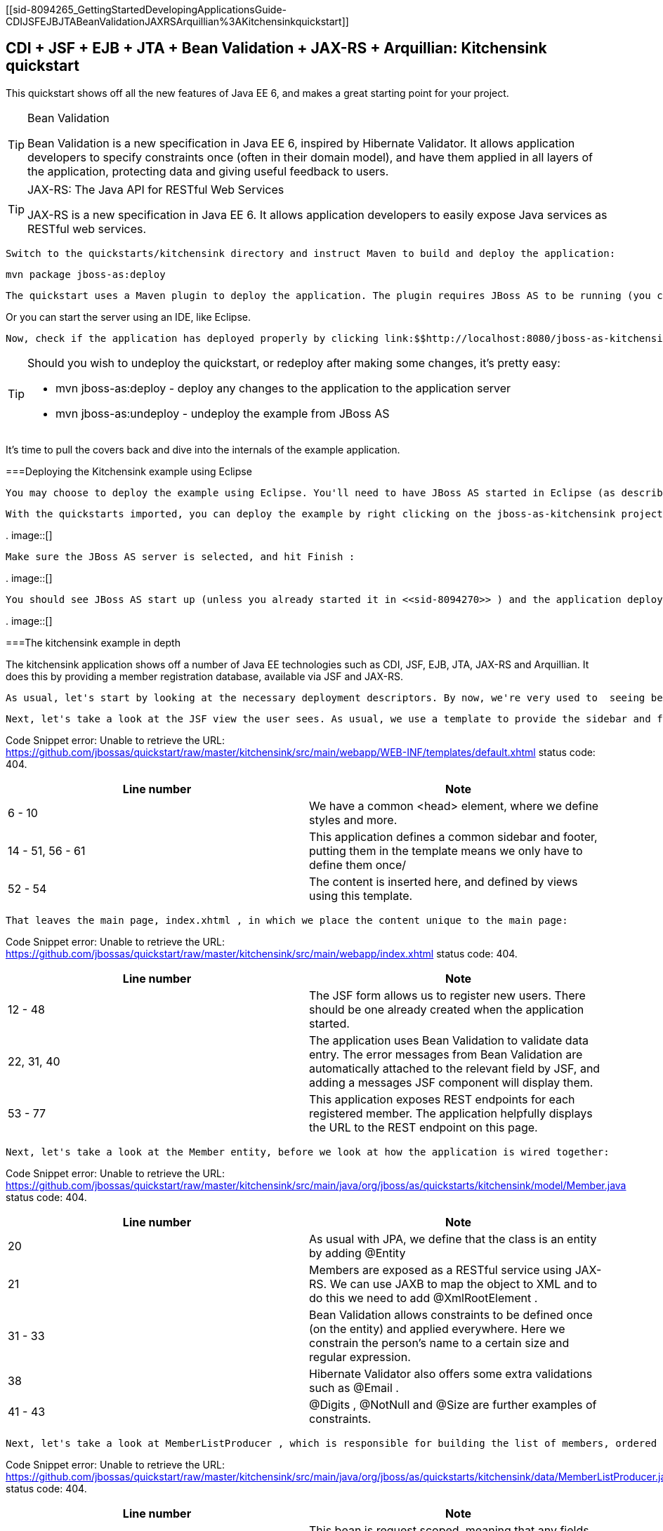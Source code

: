[[sid-8094265_GettingStartedDevelopingApplicationsGuide-CDIJSFEJBJTABeanValidationJAXRSArquillian%3AKitchensinkquickstart]]

== CDI + JSF + EJB + JTA + Bean Validation + JAX-RS + Arquillian: Kitchensink quickstart

This quickstart shows off all the new features of Java EE 6, and makes a great starting point for your project.


[TIP]
.Bean Validation
====
Bean Validation is a new specification in Java EE 6, inspired by Hibernate Validator. It allows application developers to specify constraints once (often in their domain model), and have them applied in all layers of the application, protecting data and giving useful feedback to users.


====



[TIP]
.JAX-RS: The Java API for RESTful Web Services
====
JAX-RS is a new specification in Java EE 6. It allows application developers to easily expose Java services as RESTful web services.


====


 Switch to the quickstarts/kitchensink directory and instruct Maven to build and deploy the application: 


----
mvn package jboss-as:deploy
----

 The quickstart uses a Maven plugin to deploy the application. The plugin requires JBoss AS to be running (you can find out how to start the server in <<sid-8094268>> or <<sid-8094269>> ). 

Or you can start the server using an IDE, like Eclipse.

 Now, check if the application has deployed properly by clicking link:$$http://localhost:8080/jboss-as-kitchensink$$[] . If you see a splash page it's all working! 


[TIP]
====
Should you wish to undeploy the quickstart, or redeploy after making some changes, it's pretty easy:


*  mvn jboss-as:deploy - deploy any changes to the application to the application server 


*  mvn jboss-as:undeploy - undeploy the example from JBoss AS 


====


It's time to pull the covers back and dive into the internals of the example application.

[[sid-8094265_GettingStartedDevelopingApplicationsGuide-DeployingtheKitchensinkexampleusingEclipse]]


===Deploying the Kitchensink example using Eclipse

 You may choose to deploy the example using Eclipse. You'll need to have JBoss AS started in Eclipse (as described in <<sid-8094270>> ) and to have imported the quickstarts into Eclipse (as described in <<sid-8094271>> ). 

 With the quickstarts imported, you can deploy the example by right clicking on the jboss-as-kitchensink project, and choosing Run As -&gt; Run On Server : 

 
.
image::[]

 

 Make sure the JBoss AS server is selected, and hit Finish : 

 
.
image::[]

 

 You should see JBoss AS start up (unless you already started it in <<sid-8094270>> ) and the application deploy in the Console log: 

 
.
image::[]

 

[[sid-8094265_GettingStartedDevelopingApplicationsGuide-Thekitchensinkexampleindepth]]


===The kitchensink example in depth

The kitchensink application shows off a number of Java EE technologies such as CDI, JSF, EJB, JTA, JAX-RS and Arquillian. It does this by providing a member registration database, available via JSF and JAX-RS.

 As usual, let's start by looking at the necessary deployment descriptors. By now, we're very used to  seeing beans.xml and faces-config.xml in WEB-INF/ (which can be found in the src/main/webapp directory of the example). Notice that, once again, we don't need a web.xml . There are two configuration files in WEB-INF/classes/META-INF (which can be found in the src/main/resources directory of the example) — persistence.xml , which sets up JPA, and import.sql which Hibernate, the JPA provider in JBoss AS 7, will use to load the initial users into the application when the application starts. We discussed both of these files in detail in <<sid-8094283>> , and these are largely the same. 

 Next, let's take a look at the JSF view the user sees. As usual, we use a template to provide the sidebar and footer. This one lives in WEB-INF/templates/default.xhtml : 

Code Snippet error: Unable to retrieve the URL: https://github.com/jbossas/quickstart/raw/master/kitchensink/src/main/webapp/WEB-INF/templates/default.xhtml status code: 404.

[options="header"]
|===============
|Line number|Note
|6 - 10| We have a common &lt;head&gt; element, where we define styles and more. 
|14 - 51, 56 - 61|This application defines a common sidebar and footer, putting them in the template means we only have to define them once/
|52 - 54|The content is inserted here, and defined by views using this template.

|===============


 That leaves the main page, index.xhtml , in which we place the content unique to the main page: 

Code Snippet error: Unable to retrieve the URL: https://github.com/jbossas/quickstart/raw/master/kitchensink/src/main/webapp/index.xhtml status code: 404.

[options="header"]
|===============
|Line number|Note
|12 - 48|The JSF form allows us to register new users. There should be one already created when the application started.
|22, 31, 40| The application uses Bean Validation to validate data entry. The error messages from Bean Validation are automatically attached to the relevant field by JSF, and adding a messages JSF component will display them. 
|53 - 77|This application exposes REST endpoints for each registered member. The application helpfully displays the URL to the REST endpoint on this page.

|===============


 Next, let's take a look at the Member entity, before we look at how the application is wired together: 

Code Snippet error: Unable to retrieve the URL: https://github.com/jbossas/quickstart/raw/master/kitchensink/src/main/java/org/jboss/as/quickstarts/kitchensink/model/Member.java status code: 404.

[options="header"]
|===============
|Line number|Note
|20| As usual with JPA, we define that the class is an entity by adding @Entity 
|21| Members are exposed as a RESTful service using JAX-RS. We can use JAXB to map the object to XML and to do this we need to add @XmlRootElement . 
|31 - 33|Bean Validation allows constraints to be defined once (on the entity) and applied everywhere. Here we constrain the person's name to a certain size and regular expression.
|38| Hibernate Validator also offers some extra validations such as @Email . 
|41 - 43| @Digits , @NotNull and @Size are further examples of constraints. 

|===============


 Next, let's take a look at MemberListProducer , which is responsible for building the list of members, ordered by name. It uses JPA 2 criteria to do this. 

Code Snippet error: Unable to retrieve the URL: https://github.com/jbossas/quickstart/raw/master/kitchensink/src/main/java/org/jboss/as/quickstarts/kitchensink/data/MemberListProducer.java status code: 404.

[options="header"]
|===============
|Line number|Note
|18| This bean is request scoped, meaning that any fields (such as members ) will be stored for the entire request. 
|26 - 30|The list of members is exposed as a producer method, it's also available via EL.
|32 - 34|The observer method is notified whenever a member is created, removed, or updated. This allows us to refresh the list of members whenever they are needed. This is a good approach as it allows us to cache the list of members, but keep it up to date at the same time.
|36 - 45|JPA 2's criteria API is used to create a list of members sorted by name. You can try out the type safe criteria API as well by swapping the criteria statements as described.

|===============


 Let's now look at MemberRegistration , the class that allows us to create new members from the JSF page 

Code Snippet error: Unable to retrieve the URL: https://github.com/jbossas/quickstart/raw/master/kitchensink/src/main/java/org/jboss/as/quickstarts/kitchensink/controller/MemberRegistration.java status code: 404.

[options="header"]
|===============
|Line number|Note
|18|This bean requires transactions as it needs to write to the database. Making this an EJB gives us access to declarative transactions - much simpler than manual transaction control!
|21| Stereotypes, such as @Model allow grouping of common functionality. Here we use the built in @Model stereotype to give us a request scoped, named bean. 
|26 - 28|Seam Solder, used in this project offers an injectable logger based on JBoss Logging.
|47|An event is sent every time a member is updated. This allows other pieces of code (in this example the member list is refreshed) to react to changes in the member list without any coupling to this class.

|===============



[TIP]
====
 Seam Solder is a swiss army knife for any CDI based application. It offers some basic additions to the CDI programming model (such as an injectable, type-safe, logger) as well as utilities for developing CDI extensions. You can read more on the link:$$http://seamframework.org/Seam3/Solder$$[Solder project page] . 


====


 Now, let's take a look at the Resources class, which provides resources such as the entity manager. CDI recommends using "resource producers", as we do in this example, to alias resources to CDI beans, allowing for a  consistent style throughout our application: 

Code Snippet error: Unable to retrieve the URL: https://github.com/jbossas/quickstart/raw/master/kitchensink/src/main/java/org/jboss/as/quickstarts/kitchensink/util/Resources.java status code: 404.

[options="header"]
|===============
|Line number|Note
|21 - 24| We use the "resource producer" pattern, from CDI, to "alias" the old fashioned @PersistenceContext injection of the entity manager to a CDI style injection. This allows us to use. 

|===============


 If you want to define your own datasource, take a look at the link:$$https://docs.jboss.org/author/pages/viewpage.action?pageId=8094314$$[Getting Started Guide] or at link:$$http://community.jboss.org/wiki/DataSourceConfigurationInAS7$$[the JBoss AS wiki] . 

 Before we wrap up our tour of the kitchensink example application, let's take a look at how the JAX-RS endpoints are created. Firstly, {JaxRSActivator}}, which extends Application and is annotated with @ApplicationPath , is the Java EE 6 "no XML" approach to activating JAX-RS. 

 The real work goes in MemberResourceRESTService , which produces the endpoint: 

Code Snippet error: Unable to retrieve the URL: https://github.com/jbossas/quickstart/raw/master/kitchensink/src/main/java/org/jboss/as/quickstarts/kitchensink/rest/MemberResourceRESTService.java status code: 404.

[options="header"]
|===============
|Line number|Note
|20| The @Path annotation tells JAX-RS that this class provides a REST endpoint mapped to rest/members (concatenating the path from the activator with the path for this endpoint). 
|23, 24|JAX-RS endpoints are CDI enabled, and can use CDI-style injection.
|26 - 35| The listAllMembers() method is called when the raw endpoint is accessed and offers up a list of endpoints. Notice that the object is automatically mapped to XML by JAXB. 
|37 - 42| The lookupMemberById() method is called when the endpoint is accessed with a member id parameter appended (for example rest/members/1). Again, the object is automatically mapped to XML by JAXB. 

|===============


[[sid-8094265_GettingStartedDevelopingApplicationsGuide-Arquillian]]


====Arquillian

If you've been following along with the Test Driven Development craze of the past few years, you're probably getting a bit nervous by now, wondering how on earth you are going to test your application. Lucky for you, the Arquillian project is here to help!

Arquillian provides all the boiler plate for running your test inside JBoss AS, allowing you to concentrate on testing your application. In order to do that, it utilizes Shrinkwrap, a fluent API for defining packaging, to create an archive to deploy. We'll go through the testcase, and how you configure Arquillian in just a moment, but first let's run the test.

 Before we start, we need to let Arquillian know the path to our JBoss AS install. Open up src/test/resources/arquillian.xml and set the jbossHome property to the path to your JBoss AS install: 

 
.
image::[]

 

Now, make sure JBoss AS is not running (so that the instance started for running the test does not interfere), and then run the tests from the command line by typing:


----
mvn clean test -Parq-jbossas-managed
----

 You should see JBoss AS start up, a test.war deployed, test executed, and then the results displayed to you on the console: 


[listing]
....
$ &gt; mvn clean test -Parq-jbossas-managed


[INFO] Scanning for projects...
[INFO]
[INFO] ------------------------------------------------------------------------
[INFO] Building JBoss AS Quickstarts: Kitchensink 7.0.0-SNAPSHOT
[INFO] ------------------------------------------------------------------------
[INFO]
[INFO] --- maven-clean-plugin:2.4.1:clean (default-clean) @ jboss-as-kitchensink ---
[INFO] Deleting /Users/pmuir/workspace/jboss-as-docs/quickstarts/kitchensink/target
[INFO]
[INFO] --- maven-resources-plugin:2.4.3:resources (default-resources) @ jboss-as-kitchensink ---
[INFO] Using 'UTF-8' encoding to copy filtered resources.
[INFO] Copying 2 resources
[INFO]
[INFO] --- maven-compiler-plugin:2.3.1:compile (default-compile) @ jboss-as-kitchensink ---
[INFO] Compiling 6 source files to /Users/pmuir/workspace/jboss-as-docs/quickstarts/kitchensink/target/classes
[INFO]
[INFO] --- maven-resources-plugin:2.4.3:testResources (default-testResources) @ jboss-as-kitchensink ---
[INFO] Using 'UTF-8' encoding to copy filtered resources.
[INFO] Copying 1 resource
[INFO]
[INFO] --- maven-compiler-plugin:2.3.1:testCompile (default-testCompile) @ jboss-as-kitchensink ---
[INFO] Compiling 1 source file to /Users/pmuir/workspace/jboss-as-docs/quickstarts/kitchensink/target/test-classes
[INFO]
[INFO] --- maven-surefire-plugin:2.7.2:test (default-test) @ jboss-as-kitchensink ---
[INFO] Surefire report directory: /Users/pmuir/workspace/jboss-as-docs/quickstarts/kitchensink/target/surefire-reports

-------------------------------------------------------
 T E S T S
-------------------------------------------------------
Running org.jboss.as.quickstarts.kitchensink.test.MemberRegistrationTest
Jun 25, 2011 7:17:49 PM org.jboss.arquillian.container.impl.client.container.ContainerRegistryCreator getActivatedConfiguration
INFO: Could not read active container configuration: null
log4j:WARN No appenders could be found for logger (org.jboss.remoting).
log4j:WARN Please initialize the log4j system properly.
Jun 25, 2011 7:17:54 PM org.jboss.as.arquillian.container.managed.ManagedDeployableContainer startInternal
INFO: Starting container with: [java, -Djboss.home.dir=/Users/pmuir/development/jboss, -Dorg.jboss.boot.log.file=/Users/pmuir/development/jboss/standalone/log/boot.log, -Dlogging.configuration=file:/Users/pmuir/development/jboss/standalone/configuration/logging.properties, -jar, /Users/pmuir/development/jboss/jboss-modules.jar, -mp, /Users/pmuir/development/jboss/modules, -logmodule, org.jboss.logmanager, -jaxpmodule, javax.xml.jaxp-provider, org.jboss.as.standalone, -server-config, standalone.xml]
19:17:55,107 INFO  [org.jboss.modules] JBoss Modules version 1.0.0.CR4
19:17:55,329 INFO  [org.jboss.msc] JBoss MSC version 1.0.0.CR2
19:17:55,386 INFO  [org.jboss.as] JBoss AS 7.0.0.Beta4-SNAPSHOT "(TBD)" starting
19:17:56,159 INFO  [org.jboss.as] creating http management service using network interface (management) port (9990) securePort (-1)
19:17:56,181 INFO  [org.jboss.as.logging] Removing bootstrap log handlers
19:17:56,189 INFO  [org.jboss.as.naming] (Controller Boot Thread) Activating Naming Subsystem
19:17:56,203 INFO  [org.jboss.as.naming] (MSC service thread 1-4) Starting Naming Service
19:17:56,269 INFO  [org.jboss.as.security] (Controller Boot Thread) Activating Security Subsystem
19:17:56,305 INFO  [org.jboss.remoting] (MSC service thread 1-1) JBoss Remoting version 3.2.0.Beta2
19:17:56,317 INFO  [org.xnio] (MSC service thread 1-1) XNIO Version 3.0.0.Beta3
19:17:56,331 INFO  [org.xnio.nio] (MSC service thread 1-1) XNIO NIO Implementation Version 3.0.0.Beta3
19:17:56,522 INFO  [org.jboss.as.connector.subsystems.datasources] (Controller Boot Thread) Deploying JDBC-compliant driver class org.h2.Driver (version 1.2)
19:17:56,572 INFO  [org.apache.catalina.core.AprLifecycleListener] (MSC service thread 1-7) The Apache Tomcat Native library which allows optimal performance in production environments was not found on the java.library.path: .:/Library/Java/Extensions:/System/Library/Java/Extensions:/usr/lib/java
19:17:56,627 INFO  [org.jboss.as.remoting] (MSC service thread 1-3) Listening on /127.0.0.1:9999
19:17:56,641 INFO  [org.jboss.as.jmx.JMXConnectorService] (MSC service thread 1-2) Starting remote JMX connector
19:17:56,705 INFO  [org.jboss.as.ee] (Controller Boot Thread) Activating EE subsystem
19:17:56,761 INFO  [org.apache.coyote.http11.Http11Protocol] (MSC service thread 1-7) Starting Coyote HTTP/1.1 on http--127.0.0.1-8080
19:17:56,793 INFO  [org.jboss.as.connector] (MSC service thread 1-3) Starting JCA Subsystem (JBoss IronJacamar 1.0.0.CR2)
19:17:56,837 INFO  [org.jboss.as.connector.subsystems.datasources] (MSC service thread 1-2) Bound data source [java:jboss/datasources/ExampleDS]
19:17:57,335 INFO  [org.jboss.as.server.deployment] (MSC service thread 1-1) Starting deployment of "arquillian-service"
19:17:57,348 INFO  [org.jboss.as.deployment] (MSC service thread 1-7) Started FileSystemDeploymentService for directory /Users/pmuir/development/jboss/standalone/deployments
19:17:57,693 INFO  [org.jboss.as] (Controller Boot Thread) JBoss AS 7.0.0.Beta4-SNAPSHOT "(TBD)" started in 2806ms - Started 111 of 138 services (27 services are passive or on-demand)
19:18:00,596 INFO  [org.jboss.as.server.deployment] (MSC service thread 1-6) Stopped deployment arquillian-service in 8ms
19:18:01,394 INFO  [org.jboss.as.server.deployment] (pool-2-thread-7) Content added at location /Users/pmuir/development/jboss/standalone/data/content/0a/9e20b7bc978fd2778b89c7c06e4d3e1f308dfe/content
19:18:01,403 INFO  [org.jboss.as.server.deployment] (MSC service thread 1-7) Starting deployment of "arquillian-service"
19:18:01,650 INFO  [org.jboss.as.server.deployment] (pool-2-thread-6) Content added at location /Users/pmuir/development/jboss/standalone/data/content/94/8324ab8f5a693c67fa57b59323304d3947bbf6/content
19:18:01,659 INFO  [org.jboss.as.server.deployment] (MSC service thread 1-5) Starting deployment of "test.war"
19:18:01,741 INFO  [org.jboss.jpa] (MSC service thread 1-7) read persistence.xml for primary
19:18:01,764 INFO  [org.jboss.weld] (MSC service thread 1-3) Processing CDI deployment: test.war
19:18:01,774 INFO  [org.jboss.as.ejb3.deployment.processors.EjbJndiBindingsDeploymentUnitProcessor] (MSC service thread 1-3) JNDI bindings for session bean named MemberRegistration in deployment unit deployment "test.war" are as follows:

	java:global/test/MemberRegistration!org.jboss.as.quickstarts.kitchensink.controller.MemberRegistration
	java:app/test/MemberRegistration!org.jboss.as.quickstarts.kitchensink.controller.MemberRegistration
	java:module/MemberRegistration!org.jboss.as.quickstarts.kitchensink.controller.MemberRegistration
	java:global/test/MemberRegistration
	java:app/test/MemberRegistration
	java:module/MemberRegistration

19:18:01,908 INFO  [org.jboss.weld] (MSC service thread 1-5) Starting Services for CDI deployment: test.war
19:18:02,131 INFO  [org.jboss.weld.Version] (MSC service thread 1-5) WELD-000900 1.1.1 (Final)
19:18:02,169 INFO  [org.jboss.weld] (MSC service thread 1-2) Starting weld service
19:18:02,174 INFO  [org.jboss.as.arquillian] (MSC service thread 1-3) Arquillian deployment detected: ArquillianConfig[service=jboss.arquillian.config."test.war",unit=test.war,tests=[org.jboss.as.quickstarts.kitchensink.test.MemberRegistrationTest]]
19:18:02,179 INFO  [org.jboss.jpa] (MSC service thread 1-6) starting Persistence Unit Service 'test.war#primary'
19:18:02,322 INFO  [org.hibernate.annotations.common.Version] (MSC service thread 1-6) Hibernate Commons Annotations 3.2.0.Final
19:18:02,328 INFO  [org.hibernate.cfg.Environment] (MSC service thread 1-6) HHH00412:Hibernate [WORKING]
19:18:02,330 INFO  [org.hibernate.cfg.Environment] (MSC service thread 1-6) HHH00206:hibernate.properties not found
19:18:02,332 INFO  [org.hibernate.cfg.Environment] (MSC service thread 1-6) HHH00021:Bytecode provider name : javassist
19:18:02,354 INFO  [org.hibernate.ejb.Ejb3Configuration] (MSC service thread 1-6) HHH00204:Processing PersistenceUnitInfo [
	name: primary
	...]
19:18:02,400 WARN  [org.hibernate.cfg.AnnotationBinder] (MSC service thread 1-6) HHH00194:Package not found or wo package-info.java: org.jboss.as.quickstarts.kitchensink.test
19:18:02,400 WARN  [org.hibernate.cfg.AnnotationBinder] (MSC service thread 1-6) HHH00194:Package not found or wo package-info.java: org.jboss.as.quickstarts.kitchensink.controller
19:18:02,401 WARN  [org.hibernate.cfg.AnnotationBinder] (MSC service thread 1-6) HHH00194:Package not found or wo package-info.java: org.jboss.as.quickstarts.kitchensink.util
19:18:02,401 WARN  [org.hibernate.cfg.AnnotationBinder] (MSC service thread 1-6) HHH00194:Package not found or wo package-info.java: org.jboss.as.quickstarts.kitchensink.model
19:18:02,592 INFO  [org.hibernate.service.jdbc.connections.internal.ConnectionProviderInitiator] (MSC service thread 1-6) HHH00130:Instantiating explicit connection provider: org.hibernate.ejb.connection.InjectedDataSourceConnectionProvider
19:18:02,852 INFO  [org.hibernate.dialect.Dialect] (MSC service thread 1-6) HHH00400:Using dialect: org.hibernate.dialect.H2Dialect
19:18:02,858 WARN  [org.hibernate.dialect.H2Dialect] (MSC service thread 1-6) HHH00431:Unable to determine H2 database version, certain features may not work
19:18:02,862 INFO  [org.hibernate.engine.jdbc.internal.LobCreatorBuilder] (MSC service thread 1-6) HHH00423:Disabling contextual LOB creation as JDBC driver reported JDBC version [3] less than 4
19:18:02,870 INFO  [org.hibernate.engine.transaction.internal.TransactionFactoryInitiator] (MSC service thread 1-6) HHH00268:Transaction strategy: org.hibernate.engine.transaction.internal.jta.CMTTransactionFactory
19:18:02,874 INFO  [org.hibernate.hql.internal.ast.ASTQueryTranslatorFactory] (MSC service thread 1-6) HHH00397:Using ASTQueryTranslatorFactory
19:18:02,911 INFO  [org.hibernate.validator.util.Version] (MSC service thread 1-6) Hibernate Validator 4.1.0.Final
19:18:02,917 INFO  [org.hibernate.validator.engine.resolver.DefaultTraversableResolver] (MSC service thread 1-6) Instantiated an instance of org.hibernate.validator.engine.resolver.JPATraversableResolver.
19:18:03,079 INFO  [org.hibernate.tool.hbm2ddl.SchemaExport] (MSC service thread 1-6) HHH00227:Running hbm2ddl schema export
19:18:03,093 INFO  [org.hibernate.tool.hbm2ddl.SchemaExport] (MSC service thread 1-6) HHH00230:Schema export complete
19:18:03,217 INFO  [org.jboss.web] (MSC service thread 1-5) registering web context: /test
19:18:03,407 WARN  [org.jboss.weld.Bean] (RMI TCP Connection(3)-127.0.0.1) WELD-000018 Executing producer field or method [method] @Produces public org.jboss.as.quickstarts.kitchensink.test.MemberRegistrationTest.produceLog(InjectionPoint) on incomplete declaring bean Managed Bean [class org.jboss.as.quickstarts.kitchensink.test.MemberRegistrationTest] with qualifiers [@Any @Default] due to circular injection
19:18:03,427 WARN  [org.jboss.weld.Bean] (RMI TCP Connection(3)-127.0.0.1) WELD-000018 Executing producer field or method [method] @Produces public org.jboss.as.quickstarts.kitchensink.test.MemberRegistrationTest.produceLog(InjectionPoint) on incomplete declaring bean Managed Bean [class org.jboss.as.quickstarts.kitchensink.test.MemberRegistrationTest] with qualifiers [@Any @Default] due to circular injection
19:18:03,450 WARN  [org.jboss.as.ejb3.component.EJBComponent] (RMI TCP Connection(3)-127.0.0.1) EJBTHREE-2120: deprecated getTransactionAttributeType method called (dev problem)
19:18:03,459 INFO  [org.jboss.as.quickstarts.kitchensink.controller.MemberRegistration] (RMI TCP Connection(3)-127.0.0.1) Registering Jane Doe
19:18:03,616 INFO  [org.jboss.as.quickstarts.kitchensink.test.MemberRegistrationTest] (RMI TCP Connection(3)-127.0.0.1) Jane Doe was persisted with id 1
19:18:03,686 INFO  [org.jboss.jpa] (MSC service thread 1-1) stopping Persistence Unit Service 'test.war#primary'
19:18:03,687 INFO  [org.hibernate.tool.hbm2ddl.SchemaExport] (MSC service thread 1-1) HHH00227:Running hbm2ddl schema export
19:18:03,690 INFO  [org.jboss.weld] (MSC service thread 1-3) Stopping weld service
19:18:03,692 INFO  [org.hibernate.tool.hbm2ddl.SchemaExport] (MSC service thread 1-1) HHH00230:Schema export complete
19:18:03,704 INFO  [org.jboss.as.server.deployment] (MSC service thread 1-8) Stopped deployment test.war in 52ms
Tests run: 1, Failures: 0, Errors: 0, Skipped: 0, Time elapsed: 14.859 sec

Results :

Tests run: 1, Failures: 0, Errors: 0, Skipped: 0

[INFO] ------------------------------------------------------------------------
[INFO] BUILD SUCCESS
[INFO] ------------------------------------------------------------------------
[INFO] Total time: 22.305s
[INFO] Finished at: Sat Jun 25 19:18:04 BST 2011
[INFO] Final Memory: 17M/125M
[INFO] ------------------------------------------------------------------------
$ &gt;
....

 As you can see, that didn't take too long (approximately 15s), and is great for running in your QA environment, but if you running locally, you might prefer to connect to a running JBoss AS. To do that, start up JBoss AS (as described in <<sid-8094267>> ). Now, run your test, but use the arq-jbossas-remote profile: 


----
mvn clean test -Parq-jbossas-remote
----


[listing]
....
$&gt; mvn clean test -Parq-jbossas-remote


[INFO] Scanning for projects...
[INFO]
[INFO] ------------------------------------------------------------------------
[INFO] Building JBoss AS Quickstarts: Kitchensink 7.0.0-SNAPSHOT
[INFO] ------------------------------------------------------------------------
[INFO]
[INFO] --- maven-clean-plugin:2.4.1:clean (default-clean) @ jboss-as-kitchensink ---
[INFO] Deleting /Users/pmuir/workspace/jboss-as-docs/quickstarts/kitchensink/target
[INFO]
[INFO] --- maven-resources-plugin:2.4.3:resources (default-resources) @ jboss-as-kitchensink ---
[INFO] Using 'UTF-8' encoding to copy filtered resources.
[INFO] Copying 2 resources
[INFO]
[INFO] --- maven-compiler-plugin:2.3.1:compile (default-compile) @ jboss-as-kitchensink ---
[INFO] Compiling 6 source files to /Users/pmuir/workspace/jboss-as-docs/quickstarts/kitchensink/target/classes
[INFO]
[INFO] --- maven-resources-plugin:2.4.3:testResources (default-testResources) @ jboss-as-kitchensink ---
[INFO] Using 'UTF-8' encoding to copy filtered resources.
[INFO] Copying 1 resource
[INFO]
[INFO] --- maven-compiler-plugin:2.3.1:testCompile (default-testCompile) @ jboss-as-kitchensink ---
[INFO] Compiling 1 source file to /Users/pmuir/workspace/jboss-as-docs/quickstarts/kitchensink/target/test-classes
[INFO]
[INFO] --- maven-surefire-plugin:2.7.2:test (default-test) @ jboss-as-kitchensink ---
[INFO] Surefire report directory: /Users/pmuir/workspace/jboss-as-docs/quickstarts/kitchensink/target/surefire-reports

-------------------------------------------------------
 T E S T S
-------------------------------------------------------
Running org.jboss.as.quickstarts.kitchensink.test.MemberRegistrationTest
Jun 25, 2011 7:22:28 PM org.jboss.arquillian.container.impl.client.container.ContainerRegistryCreator getActivatedConfiguration
INFO: Could not read active container configuration: null
log4j:WARN No appenders could be found for logger (org.jboss.as.arquillian.container.MBeanServerConnectionProvider).
log4j:WARN Please initialize the log4j system properly.
Tests run: 1, Failures: 0, Errors: 0, Skipped: 0, Time elapsed: 4.13 sec

Results :

Tests run: 1, Failures: 0, Errors: 0, Skipped: 0

[INFO] ------------------------------------------------------------------------
[INFO] BUILD SUCCESS
[INFO] ------------------------------------------------------------------------
[INFO] Total time: 10.474s
[INFO] Finished at: Sat Jun 25 19:22:33 BST 2011
[INFO] Final Memory: 17M/125M
[INFO] ------------------------------------------------------------------------
$ &gt;
....


[IMPORTANT]
====
 Arquillian defines two modes, _managed_ and _remote_ . The _managed_ mode will take care of starting and stopping the server for you, whilst the _remote_ mode connects to an already running server. 


====


This time you can see the test didn't start JBoss AS (if you check the instance you started, you will see the application was deployed there), and the test ran a lot faster (approximately 4s).

 We can also run the test from Eclipse, in both managed and remote modes. First, we'll run in in managed mode. In order to set up the correct dependencies on your classpath, right click on the project, and select Properties : 

 
.
image::[]

 

Now, locate the Maven panel:

 
.
image::[]

 

 And activate the arq-jbossas-managed profile: 

 
.
image::[]

 

 Finally, hit Ok , and then confirm you want to update the project configuration: 

 
.
image::[]

 

 Once the project has built, locate the MemberRegistrationTest in src/test/java , right click on the test, and choose Run As -&gt; JUnit Test... : 

 
.
image::[]

 

You should see JBoss AS start in the Eclipse Console, the test be deployed, and finally the JUnit View pop up with the result (a pass of course!).

 We can also run the test in an already running instance of Eclipse. Simply change the active profile to arq-jbossas-remote : 

 
.
image::[]

 

 Now, make sure JBoss AS is running, right click on the test case and choose Run As -&gt; JUnit Test : 

 
.
image::[]

 

Again, you'll see the test run in the server, and the JUnit View pop up, with the test passing.

So far so good, the test is running in both Eclipse and from the command line. But what does the test look like?

Code Snippet error: Unable to retrieve the URL: https://github.com/jbossas/quickstart/raw/master/kitchensink/src/test/java/org/jboss/as/quickstarts/kitchensink/test/MemberRegistrationTest.java status code: 404.

[options="header"]
|===============
|Line number|Note
|23| @RunWith(Arquillian.class) tells JUnit to hand control over to Arquillian when executing tests 
|25| The @Deployment annotation identifies the createTestArchive static method to Arquillian as the one to use to determine which resources and classes to deploy 
|28|We add just the classes needed for the test, no more
|29| We also add persistence.xml as our test is going to use the database 
|30| Of course, we must add beans.xml to enable CDI 
|24 - 28|Arquillian allows us to inject beans into the test case
|41 - 49|The test method works as you would expect - creates a new member, registers them, and then verifies that the member was created

|===============


 As you can see, Arquillian has lived up to the promise - the test case is focused on _what_ to test (the @Deployment method) and _how_ to test (the @Test method). It's also worth noting that this isn't a simplistic unit test - this is a fully fledged integration test that uses the database. 

 Now, let's look at how we configure Arquillian. First of all, let's take a look at arquillian.xml in src/test/resources . 

Code Snippet error: Unable to retrieve the URL: https://github.com/jbossas/quickstart/raw/master/kitchensink/src/test/resources/arquillian.xml status code: 404.

[options="header"]
|===============
|Line number|Note
|9|Arquillian deploys the test war to JBoss AS, and doesn't write it to disk. For debugging, it can be very useful to see exactly what is in your war, so Arquillian allows you to export the war when the tests runs
|13 - 17|Arquillian currently needs configuring to use JMX to connect to JBoss AS

|===============


 Now, we need to look at how we select between containers in the pom.xml : 

Code Snippet error: Unable to retrieve the URL: https://github.com/jbossas/quickstart/raw/master/kitchensink/pom.xml status code: 404.

[options="header"]
|===============
|Line number|Note
|204|The profile needs an id so we can activate from Eclipse or the command line
|206 - 211|Arquillian decides which container to use depending on your classpath. Here we define the managed JBoss AS container.
|222 - 217|Arquillian decides which container to use depending on your classpath. Here we define the remote JBoss AS container.

|===============


And that's it! As you can see Arquillian delivers simple and true testing. You can concentrate on writing your test functionality, and run your tests in the same environment in which you will run your application.


[TIP]
====
Arquillian also offers other containers, allowing you to run your tests against Weld Embedded (super fast, but your enterprise services are mocked), GlassFish, and more


====


That concludes our tour of the kitchensink quickstart. If you would like to use this project as a basis for your own application on JBoss AS, you can of course copy this application sources and modify it.

